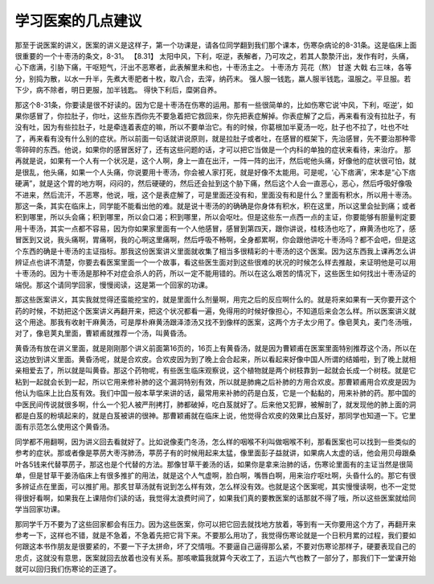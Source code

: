 学习医案的几点建议
======================

那至于说医案的讲义，医案的讲义是这样子，第一个功课是，请各位同学翻到我们那个课本，伤寒杂病论的8-31条。这是临床上面很重要的一个十枣汤的条文，8-31。
【8.31】 太阳中风，下利，呕逆，表解者，乃可攻之，若其人漐漐汗出，发作有时，头痛，心下痞满，引胁下痛，干呕短气，汗出不恶寒者，此表解里未和也，十枣汤主之。
十枣汤方
芫花（熬）     甘遂       大戟
右三味，各等分，别捣为散，以水一升半，先煮大枣肥者十枚，取八合，去滓，纳药末。
强人服一钱匙，羸人服半钱匙，温服之。平旦服。若下少，病不除者，明日更服，加半钱匙。
得快下利后，糜粥自养。

那这个8-31条，你要读是很不好读的。因为它是十枣汤在伤寒的运用。那有一些很简单的，比如伤寒它说‘中风，下利，呕逆’，如果你感冒了，你拉肚子，你吐，这些东西你先不要急着把它救回来，你先把表症解掉。你表症解了之后，再来看有没有拉肚子，有没有吐，因为有些拉肚子，吐是牵连着表症的嘛，所以不要单治它。有的时候，你葛根加半夏汤一吃，肚子也不拉了，吐也不吐了，再来看有没有什么别的症状。所以前面一句话就讲说原则，就是拉肚子或者吐，在感冒的框架下，先治感冒，先不要治那种零零碎碎的东西。他说，如果你的感冒医好了，还有这些问题的话，才可以把它当做是一个内科的单独的症状来看待，来治疗。
那再就是说，如果有一个人有一个状况是，这个人啊，身上一直在出汗，一阵一阵的出汗，然后呢他头痛，好像他的症状很可怕，就是很乱，他头痛，如果一个人头痛，你说要用十枣汤，你会被人家打死，就是好像不太能用。可是呢，‘心下痞满’，宋本是“心下痞硬满”，就是这个胃的地方啊，闷闷的，然后硬硬的，然后还会扯到这个胁下痛，然后这个人会一直恶心，恶心，然后呼吸好像吸不进来，然后流汗，不恶寒，他说，哦，这个是表症解了，可是里面还没有和，里面没有和是什么？里面有积水，所以用十栆汤。那这一条，其实在临床上，同学能不能看出他的难。就是说十枣汤的的确确是你身体有积水，积在这里，所以这里会扯到痛；或者积到哪里，所以头会痛；积到哪里，所以会口渴；积到哪里，所以会呕吐。但是这些东一点西一点的主证，你要能够有胆量判定要用十枣汤，其实一点都不容易，因为你如果家里面有一个人他感冒，感冒到第四天，跟你讲说，桂枝汤也吃了，麻黄汤也吃了，感冒医到又说，我头痛啊，胃痛啊，我的心啊这里痛啊，然后呼吸不畅啊，全身都累啊，你会跟他讲吃十枣汤吗？都不会吧，但是这个东西的确是十枣汤的主证指标。那我这份医案讲义里面就收集了相当多很精彩的十枣汤的这个医案。因为这东西我上课再怎么讲辨证点也讲不清楚，你要去看医案里面一个一个故事，看这些医生面对到这些很难的状况的时候怎么样去推敲，来证明他是可以用十枣汤的。因为十枣汤是那种不对症会杀人的药，所以一定不能用错的。所以在这么艰苦的情况下，这些医生如何找出十枣汤证的端倪。那这个请同学回家，慢慢阅读，这是第一个回家的功课。

那这些医案讲义，其实我就觉得还蛮能挖宝的，就是里面什么剂量啊，用完之后的反应啊什么的。就是将来如果有一天你要开这个药的时候，不妨把这个医案讲义再翻开来，把这个状况都看一遍，免得用的时候好像担心，不知道后来会怎么样。所以医案讲义就这个用途。那我有收射干麻黄汤，可是厚朴麻黄汤跟泽漆汤又找不到像样的医案，这两个方子太少用了。像皂荚丸，麦门冬汤哦，对了，像皂荚丸里面，曹颖甫就推荐一个汤，叫黄昏汤。

黄昏汤有放在讲义里面，就是刚刚那个讲义前面第16页的，16页上有黄昏汤，就是因为曹颖甫在医案里面特别推荐这个汤，所以在这边放到讲义里面。黄昏汤呢，就是合欢皮。合欢皮因为到了晚上会合起来，所以看起来好像中国人所谓的结婚啦，到了晚上就相亲相爱去了，所以就是叫黄昏。那这个药物呢，有些医生临床观察说，这个植物就是两个树枝靠到一起就会长成一个树枝。就是它粘到一起就会长到一起，所以它用来修补肺的这个漏洞特别有效，所以就是肺痈之后补肺的方用合欢皮。那曹颖甫用合欢皮是因为他认为临床上比白芨有效。我们中国一般本草学来讲的话，最常用来补肺的药是白芨，它是一个黏黏的，用来补肺的药。那中国的中医民间传说就很多啊，什么一个犯人被严刑拷打，肺都破掉，吃白芨就好了。后来他又犯罪，被解剖了，就发现他的肺上面的洞都是白芨的粉填起来的，就是白芨被讲的很神。那曹颖甫就在临床上说，他觉得合欢皮的效果比白芨好，那同学也知道一下。它里面有示范怎么使用这个黄昏汤。

同学都不用翻啊，因为讲义回去看就好了。比如说像麦门冬汤，怎么样的咽喉不利叫做咽喉不利，那看医案也可以找到一些类似的参考的症状。那或者像是葶苈大枣泻肺汤，葶苈子有的时候用起来太猛，像里面彭子益就讲，如果病人太虚的话，他会用贝母跟桑叶各5钱来代替葶苈子，那这也是个代替的方法。那像甘草干姜汤的话，如果你是拿来治肺的话，伤寒论里面有的主证当然是很简单，但是甘草干姜汤临床上有很多推扩的用法，就是这个人气虚啊，脸白啊，嘴唇白啊，用来治疗呕吐啊，头昏什么的。那它有很多辨证点在里面，可以推扩用。那炙甘草汤就有说到怎么样有效，怎么样没有效。也就是这个医案呢，其实慢慢读啊，也不一定觉得很好看啊，如果我在上课陪你们读的话，我觉得太浪费时间了，如果我们真的要教医案的话那就不得了哦，所以这些医案就给同学当回家功课。

那同学千万不要为了这些回家都会有压力。因为这些医案，你可以把它回去就找地方放着，等到有一天你要用这个方了，再翻开来参考一下，这样也不错，就是不急着，不急着先把它背下来。不要那么用功了，我觉得伤寒论就是一个日积月累的过程，我们要如何跟这本书作朋友是很要紧的，不要一下子太拼命，坏了交情哦。不要逼自己逼得那么紧，不要对伤寒论那样子，硬要表现自己的忠贞，这就没有意思，医案就回去放着也没有关系。那咳嗽篇我就算今天收工了，五运六气也教了一部分了，那我们下一堂课开始就可以回归我们伤寒论的正道了。
